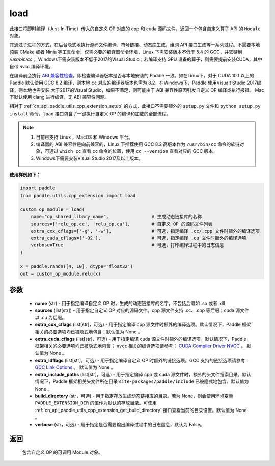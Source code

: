 .. _cn_api_paddle_utils_cpp_extension_load:

load
-------------------------------

.. py:function:: paddle.utils.cpp_extension.load(name, sources, extra_cxx_cflags=None, extra_cuda_cflags=None, extra_ldflags=None, extra_include_paths=None, build_directory=None, interpreter=None, verbose=False)

此接口将即时编译（Just-In-Time）传入的自定义 OP 对应的 cpp 和 cuda 源码文件，返回一个包含自定义算子 API 的 ``Module`` 对象。

其通过子进程的方式，在后台隐式地执行源码文件编译、符号链接、动态库生成、组网 API 接口生成等一系列过程。不需要本地预装 CMake 或者 Ninja 等工具命令，仅需必要的编译器命令环境，Linux 下需安装版本不低于 5.4 的 GCC，并软链到 `/usr/bin/cc` ，Windows下需安装版本不低于2017的Visual Studio；若编译支持 GPU 设备的算子，则需要提前安装CUDA，其中自带 `nvcc` 编译环境。

在编译前会执行 `ABI 兼容性检查 <https://gcc.gnu.org/onlinedocs/libstdc++/manual/abi.html>`_，即检查编译器版本是否与本地安装的 Paddle 一致。如在Linux下，对于 CUDA 10.1 以上的 Paddle 默认使用 GCC 8.2 编译，则本地 ``cc`` 对应的编译器版本也需为 8.2，在Windows下，Paddle 使用Visualt Studio 2017编译，则本地也需安装
大于2017的Visual Studio，如果不满足，则可能由于 ABI 兼容性原因引发自定义 OP 编译或执行报错。 Mac 下默认使用 clang 进行编译，无 ABI 兼容性问题。

相对于 :ref:`cn_api_paddle_utils_cpp_extension_setup` 的方式，此接口不需要额外的 ``setup.py`` 文件和  ``python setup.py install`` 命令，``load``  接口包含了一键执行自定义 OP 的编译和加载的全部流程。

.. note::

    1. 目前已支持 Linux ，MacOS 和 Windows 平台。
    2. 编译器的 ABI 兼容性是向前兼容的，Linux 下推荐使用 GCC 8.2 高版本作为 ``/usr/bin/cc`` 命令的软链对象，可通过 ``which cc`` 查看 ``cc`` 命令的位置，使用 ``cc --version`` 查看对应的 GCC 版本。
    3. Windows下需要安装Visual Studio 2017及以上版本。


**使用样例如下：**

.. code-block:: text
   
   import paddle
   from paddle.utils.cpp_extension import load

   custom_op_module = load(
       name="op_shared_libary_name",                # 生成动态链接库的名称
       sources=['relu_op.cc', 'relu_op.cu'],        # 自定义 OP 的源码文件列表
       extra_cxx_cflags=['-g', '-w'],               # 可选，指定编译 .cc/.cpp 文件时额外的编译选项
       extra_cuda_cflags=['-O2'],                   # 可选，指定编译 .cu 文件时额外的编译选项
       verbose=True                                 # 可选，打印编译过程中的日志信息
   )

   x = paddle.randn([4, 10], dtype='float32')
   out = custom_op_module.relu(x)


参数
::::::::::::

  - **name** (str) - 用于指定编译自定义 OP 时，生成的动态链接库的名字，不包括后缀如 .so 或者 .dll
  - **sources** (list[str]) - 用于指定自定义 OP 对应的源码文件。cpp 源文件支持 .cc、.cpp 等后缀；cuda 源文件以 .cu 为后缀。
  - **extra_cxx_cflags** (list[str]，可选) - 用于指定编译 cpp 源文件时额外的编译选项。默认情况下，Paddle 框架相关的必要选项均已被隐式地包含；默认值为 None 。
  - **extra_cuda_cflags** (list[str]，可选) - 用于指定编译 cuda 源文件时额外的编译选项。默认情况下，Paddle 框架相关的必要选项均已被隐式地包含； ``nvcc`` 相关的编译选项请参考： `CUDA Compiler Driver NVCC <https://docs.nvidia.com/cuda/cuda-compiler-driver-nvcc/index.html>`_ 。 默认值为 None 。
  - **extra_ldflags** (list[str]，可选) - 用于指定编译自定义 OP 时额外的链接选项。GCC 支持的链接选项请参考： `GCC Link Options <https://gcc.gnu.org/onlinedocs/gcc/Link-Options.html>`_ 。 默认值为 None 。
  - **extra_include_paths** (list[str]，可选) - 用于指定编译 cpp 或 cuda 源文件时，额外的头文件搜索目录。默认情况下，Paddle 框架相关头文件所在目录 ``site-packages/paddle/include`` 已被隐式地包含。默认值为 None 。
  - **build_directory** (str，可选) - 用于指定存放生成动态链接库的目录。若为 None，则会使用环境变量 ``PADDLE_EXTENSION_DIR`` 的值作为默认的存放目录。可使用 :ref:`cn_api_paddle_utils_cpp_extension_get_build_directory` 接口查看当前的目录设置。默认值为 None 。
  - **verbose** (str，可选) - 用于指定是否需要输出编译过程中的日志信息，默认为 False。

返回
::::::::::::
 包含自定义 OP 的可调用 Module 对象。
